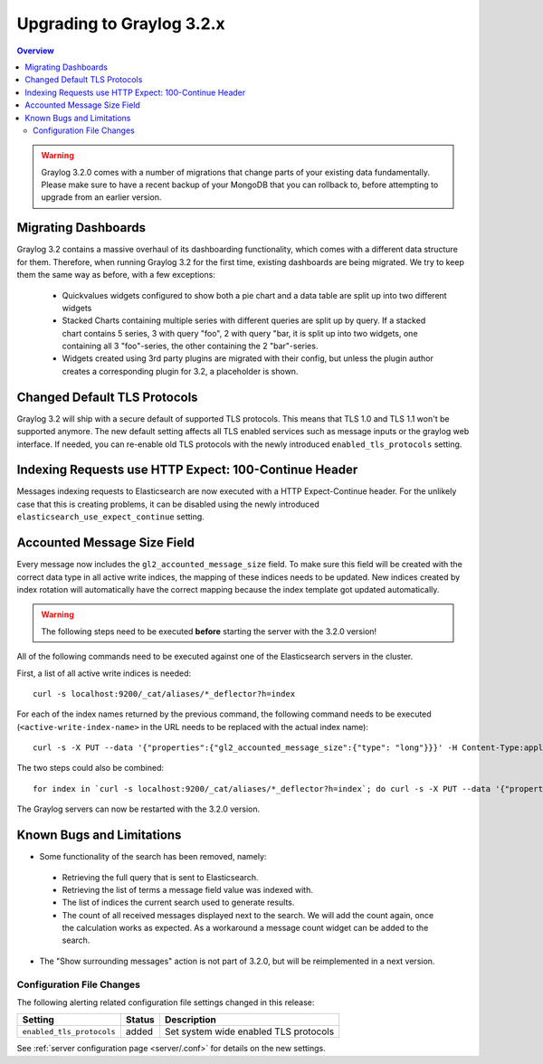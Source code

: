 **************************
Upgrading to Graylog 3.2.x
**************************

.. _upgrade-from-31-to-32:

.. contents:: Overview
   :depth: 3
   :backlinks: top


.. warning:: Graylog 3.2.0 comes with a number of migrations that change parts of your existing data fundamentally. Please make sure to have a recent backup of your MongoDB that you can rollback to, before attempting to upgrade from an earlier version.

Migrating Dashboards
====================

Graylog 3.2 contains a massive overhaul of its dashboarding functionality, which comes with a different data structure for them. Therefore, when running Graylog 3.2 for the first time, existing dashboards are being migrated. We try to keep them the same way as before, with a few exceptions:

  * Quickvalues widgets configured to show both a pie chart and a data table are split up into two different widgets
  * Stacked Charts containing multiple series with different queries are split up by query. If a stacked chart contains 5 series, 3 with query "foo", 2 with query "bar, it is split up into two widgets, one containing all 3 "foo"-series, the other containing the 2 "bar"-series.
  * Widgets created using 3rd party plugins are migrated with their config, but unless the plugin author creates a corresponding plugin for 3.2, a placeholder is shown.

Changed Default TLS Protocols
=============================

Graylog 3.2 will ship with a secure default of supported TLS protocols.
This means that TLS 1.0 and TLS 1.1 won't be supported anymore. The new default setting affects all TLS enabled services such as message inputs or the graylog web interface.
If needed, you can re-enable old TLS protocols with the newly introduced ``enabled_tls_protocols`` setting.

Indexing Requests use HTTP Expect: 100-Continue Header
======================================================

Messages indexing requests to Elasticsearch are now executed with a HTTP Expect-Continue header.
For the unlikely case that this is creating problems, it can be disabled using the newly introduced ``elasticsearch_use_expect_continue`` setting.

Accounted Message Size Field
============================

Every message now includes the ``gl2_accounted_message_size`` field. To make sure this field will be created with the correct data type in all active write indices, the mapping of these indices needs to be updated. New indices created by index rotation will automatically have the correct mapping because the index template got updated automatically.

.. warning:: The following steps need to be executed **before** starting the server with the 3.2.0 version!

All of the following commands need to be executed against one of the Elasticsearch servers in the cluster.

First, a list of all active write indices is needed::

  curl -s localhost:9200/_cat/aliases/*_deflector?h=index

For each of the index names returned by the previous command, the following command needs to be executed (``<active-write-index-name>`` in the URL needs to be replaced with the actual index name)::

  curl -s -X PUT --data '{"properties":{"gl2_accounted_message_size":{"type": "long"}}}' -H Content-Type:application/json localhost:9200/<active-write-index-name>/_mapping/message

The two steps could also be combined::

  for index in `curl -s localhost:9200/_cat/aliases/*_deflector?h=index`; do curl -s -X PUT --data '{"properties":{"gl2_accounted_message_size":{"type": "long"}}}' -H Content-Type:application/json localhost:9200/$index/_mapping/message ; done

The Graylog servers can now be restarted with the 3.2.0 version.

Known Bugs and Limitations
==========================

* Some functionality of the search has been removed, namely:

 * Retrieving the full query that is sent to Elasticsearch.
 * Retrieving the list of terms a message field value was indexed with.
 * The list of indices the current search used to generate results.
 * The count of all received messages displayed next to the search. We will add the count again, once the calculation works as expected. As a workaround a message count widget can be added to the search.

* The "Show surrounding messages" action is not part of 3.2.0, but will be reimplemented in a next version.

Configuration File Changes
--------------------------

The following alerting related configuration file settings changed in this release:

+----------------------------------------------------+---------+----------------------------------------------------+
| Setting                                            | Status  | Description                                        |
+====================================================+=========+====================================================+
| ``enabled_tls_protocols``                          | added   | Set system wide enabled TLS protocols              |
+----------------------------------------------------+---------+----------------------------------------------------+

See :ref:`server configuration page <server/.conf>` for details on the new settings.
